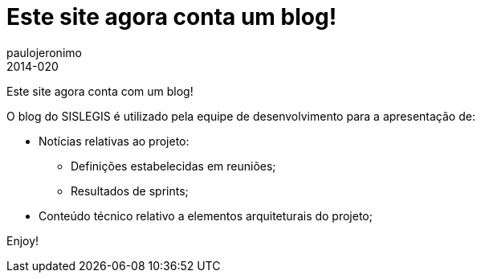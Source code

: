 = Este site agora conta um blog!
paulojeronimo
2014-020
:awestruct-tags: [blog, arquitetura]
:awestruct-layout: blog
:source-highlighter: coderay
:imagesdir: ../images

Este site agora conta com um blog!

O blog do SISLEGIS é utilizado pela equipe de desenvolvimento para a apresentação de:

* Notícias relativas ao projeto:
** Definições estabelecidas em reuniões;
** Resultados de sprints;
* Conteúdo técnico relativo a elementos arquiteturais do projeto;

Enjoy!
